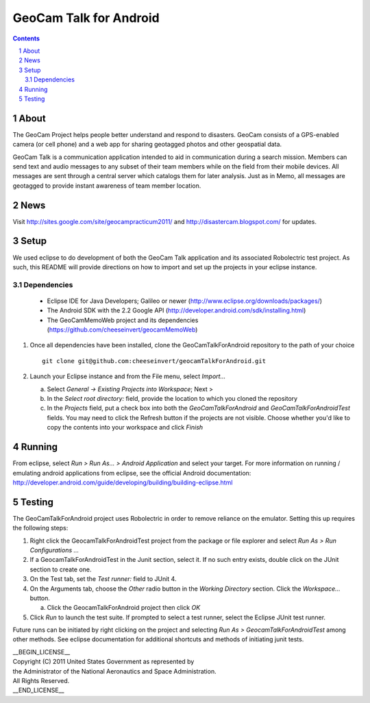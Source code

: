 =========================================
GeoCam Talk for Android
=========================================

.. sectnum::

.. contents:: Contents

About
-----

The GeoCam Project helps people better understand and respond to disasters.
GeoCam consists of a GPS-enabled camera (or cell phone) and a web app for
sharing geotagged photos and other geospatial data.

GeoCam Talk is a communication application intended to aid in communication during a search mission. Members can send text and audio messages to any subset of their team members while on the field from their mobile devices. All messages are sent through a central server which catalogs them for later analysis. Just as in Memo, all messages are geotagged to provide instant awareness of team member location.

News
----

Visit http://sites.google.com/site/geocampracticum2011/ and http://disastercam.blogspot.com/ for updates.

Setup
-----
We used eclipse to do development of both the GeoCam Talk application and its associated Robolectric test project. As such, this README will provide directions on how to import and set up the projects in your eclipse instance.

Dependencies
~~~~~~~~~~~~
  * Eclipse IDE for Java Developers; Galileo or newer (http://www.eclipse.org/downloads/packages/)
  * The Android SDK with the 2.2 Google API (http://developer.android.com/sdk/installing.html)
  * The GeoCamMemoWeb project and its dependencies (https://github.com/cheeseinvert/geocamMemoWeb)

1. Once all dependencies have been installed, clone the GeoCamTalkForAndroid repository to the path of your choice ::

      git clone git@github.com:cheeseinvert/geocamTalkForAndroid.git

2. Launch your Eclipse instance and from the File menu, select `Import...`

   a. Select `General -> Existing Projects into Workspace`; Next >

   b. In the `Select root directory:` field, provide the location to which you cloned the repository
   
   c. In the `Projects` field, put a check box into both the `GeoCamTalkForAndroid` and `GeoCamTalkForAndroidTest` fields. You may need to click the Refresh button if the projects are not visible. Choose whether you'd like to copy the contents into your workspace and click `Finish`

Running
-------
From eclipse, select `Run > Run As... > Android Application` and select your target. For more information on running / emulating android applications from eclipse, see the official Android documentation: http://developer.android.com/guide/developing/building/building-eclipse.html

Testing
-------
The GeoCamTalkForAndroid project uses Robolectric in order to remove reliance on the emulator. Setting this up requires the following steps:

1. Right click the GeocamTalkForAndroidTest project from the package or file explorer and select `Run As > Run Configurations ...`

2. If a GeocamTalkForAndroidTest in the Junit section, select it. If no such entry exists, double click on the JUnit section to create one.

3. On the Test tab, set the `Test runner:` field to JUnit 4.

4. On the Arguments tab, choose the `Other` radio button in the `Working Directory` section. Click the `Workspace...` button.

   a. Click the GeocamTalkForAndroid project then click `OK`
   
5. Click `Run` to launch the test suite. If prompted to select a test runner, select the Eclipse JUnit test runner.

Future runs can be initiated by right clicking on the project and selecting `Run As > GeocamTalkForAndroidTest` among other methods. See eclipse documentation for additional shortcuts and methods of initiating junit tests.

| __BEGIN_LICENSE__
| Copyright (C) 2011 United States Government as represented by
| the Administrator of the National Aeronautics and Space Administration.
| All Rights Reserved.
| __END_LICENSE__
